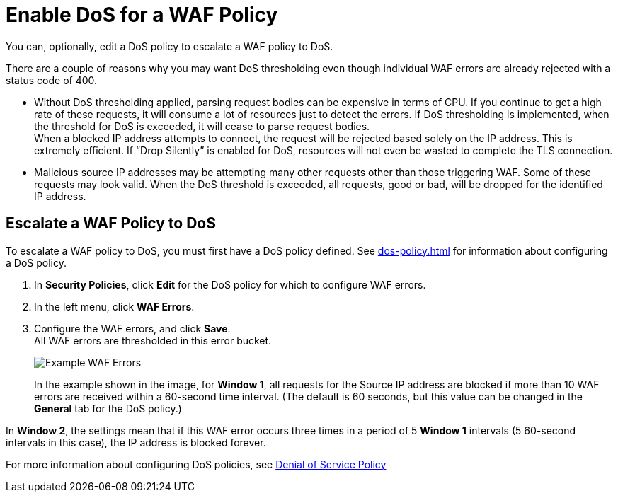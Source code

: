 = Enable DoS for a WAF Policy

You can, optionally, edit a DoS policy to escalate a WAF policy to DoS.

There are a couple of reasons why you may want DoS thresholding even though individual WAF errors are already rejected with a status code of 400.

* Without DoS thresholding applied, parsing request bodies can be expensive in terms of CPU. If you continue to get a high rate of these requests, it will consume a lot of resources just to detect the errors.
If DoS thresholding is implemented, when the threshold for DoS is exceeded, it will cease to parse request bodies. +
When a blocked IP address attempts to connect, the request will be rejected based solely on the IP address. This is extremely efficient. If “Drop Silently” is enabled for DoS, resources will not even be wasted to complete the TLS connection.
* Malicious source IP addresses may be attempting many other requests other than those triggering WAF. Some of these requests may look valid. When the DoS threshold is exceeded, all requests, good or bad, will be dropped for the identified IP address.


== Escalate a WAF Policy to DoS

To escalate a WAF policy to DoS, you must first have a DoS policy defined. See xref:dos-policy.adoc[] for information about configuring a DoS policy.

. In *Security Policies*, click *Edit* for the DoS policy for which to configure WAF errors.
. In the left menu, click *WAF Errors*.
. Configure the WAF errors, and click *Save*. +
All WAF errors are thresholded in this error bucket.
+
image::waf-edit-dos-policy.png[Example WAF Errors]
+
In the example shown in the image, for *Window 1*, all requests for the Source IP address are blocked if more than 10 WAF errors are received within a 60-second time interval. (The default is 60 seconds, but this value can be changed in the *General* tab for the DoS policy.)

In *Window 2*, the settings mean that if this WAF error occurs three times in a period of 5 *Window 1* intervals (5 60-second intervals in this case), the IP address is blocked forever.

For more information about configuring DoS policies, see xref:dos-policy.adoc[Denial of Service Policy]
